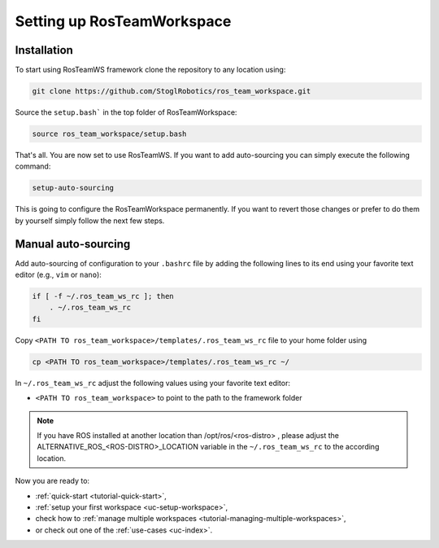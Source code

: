 ============================
Setting up RosTeamWorkspace
============================
.. _tutorial-setting-up-rtw:

Installation
""""""""""""""""
To start using RosTeamWS framework clone the repository to any location using:

.. code-block:: bash

   git clone https://github.com/StoglRobotics/ros_team_workspace.git


Source the ``setup.bash``` in the top folder of RosTeamWorkspace:

.. code-block:: bash

   source ros_team_workspace/setup.bash

That's all. You are now set to use RosTeamWS. If you want to add auto-sourcing you can simply execute the following command:

.. code-block:: bash

   setup-auto-sourcing


This is going to configure the RosTeamWorkspace permanently. If you want to revert those changes or prefer to do them by yourself simply follow the next few steps.

Manual auto-sourcing
"""""""""""""""""""""

Add auto-sourcing of configuration to your ``.bashrc`` file by adding the following lines to its end using your favorite text editor (e.g., ``vim`` or ``nano``):

.. code-block:: bash

   if [ -f ~/.ros_team_ws_rc ]; then
       . ~/.ros_team_ws_rc
   fi

Copy ``<PATH TO ros_team_workspace>/templates/.ros_team_ws_rc`` file to your home folder using

.. code-block:: bash

   cp <PATH TO ros_team_workspace>/templates/.ros_team_ws_rc ~/


In ``~/.ros_team_ws_rc`` adjust the following values using your favorite text editor:

- ``<PATH TO ros_team_workspace>`` to point to the path to the framework folder

.. note::
  If you have ROS installed at another location than /opt/ros/<ros-distro> , please adjust the ALTERNATIVE_ROS_<ROS-DISTRO>_LOCATION variable in the ``~/.ros_team_ws_rc`` to the according location.

Now you are ready to:

- :ref:`quick-start <tutorial-quick-start>`,
- :ref:`setup your first workspace <uc-setup-workspace>`,
- check how to :ref:`manage multiple workspaces <tutorial-managing-multiple-workspaces>`,
- or check out one of the :ref:`use-cases <uc-index>`.
